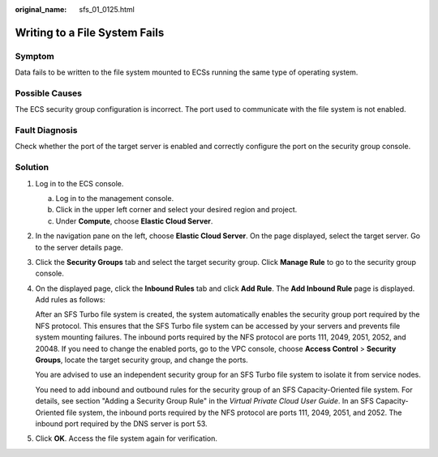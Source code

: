 :original_name: sfs_01_0125.html

.. _sfs_01_0125:

Writing to a File System Fails
==============================

Symptom
-------

Data fails to be written to the file system mounted to ECSs running the same type of operating system.

Possible Causes
---------------

The ECS security group configuration is incorrect. The port used to communicate with the file system is not enabled.

Fault Diagnosis
---------------

Check whether the port of the target server is enabled and correctly configure the port on the security group console.

Solution
--------

#. Log in to the ECS console.

   a. Log in to the management console.
   b. Click |image1| in the upper left corner and select your desired region and project.
   c. Under **Compute**, choose **Elastic Cloud Server**.

#. In the navigation pane on the left, choose **Elastic Cloud Server**. On the page displayed, select the target server. Go to the server details page.

#. Click the **Security Groups** tab and select the target security group. Click **Manage Rule** to go to the security group console.

#. On the displayed page, click the **Inbound Rules** tab and click **Add Rule**. The **Add Inbound Rule** page is displayed. Add rules as follows:

   After an SFS Turbo file system is created, the system automatically enables the security group port required by the NFS protocol. This ensures that the SFS Turbo file system can be accessed by your servers and prevents file system mounting failures. The inbound ports required by the NFS protocol are ports 111, 2049, 2051, 2052, and 20048. If you need to change the enabled ports, go to the VPC console, choose **Access Control** > **Security Groups**, locate the target security group, and change the ports.

   You are advised to use an independent security group for an SFS Turbo file system to isolate it from service nodes.

   You need to add inbound and outbound rules for the security group of an SFS Capacity-Oriented file system. For details, see section "Adding a Security Group Rule" in the *Virtual Private Cloud User Guide*. In an SFS Capacity-Oriented file system, the inbound ports required by the NFS protocol are ports 111, 2049, 2051, and 2052. The inbound port required by the DNS server is port 53.

#. Click **OK**. Access the file system again for verification.

.. |image1| image:: /_static/images/en-us_image_0159365094.png
